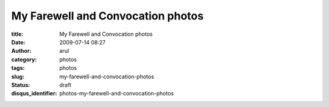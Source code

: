 My Farewell and Convocation photos
##################################

:title: My Farewell and Convocation photos
:date: 2009-07-14 08:27
:author: arul
:category: photos
:tags: photos
:slug: my-farewell-and-convocation-photos
:status: draft
:disqus_identifier: photos-my-farewell-and-convocation-photos

.. raw:: html

   <div align="center">

.. raw:: html

   <object classid="clsid:d27cdb6e-ae6d-11cf-96b8-444553540000" width="400" height="267" codebase="http://download.macromedia.com/pub/shockwave/cabs/flash/swflash.cab#version=6,0,40,0">

.. raw:: html

   <embed type="application/x-shockwave-flash" width="400" height="267" src="http://picasaweb.google.com/s/c/bin/slideshow.swf" flashvars="host=picasaweb.google.com&amp;hl=en_US&amp;feat=flashalbum&amp;RGB=0x000000&amp;feed=http%3A%2F%2Fpicasaweb.google.com%2Fdata%2Ffeed%2Fapi%2Fuser%2Farulraj1985%3Falt%3Drss%26kind%3Dphoto%26access%3Dpublic%26psc%3DF%26q%26uname%3Darulraj1985">
   </embed>
   </object>

.. raw:: html

   </div>

